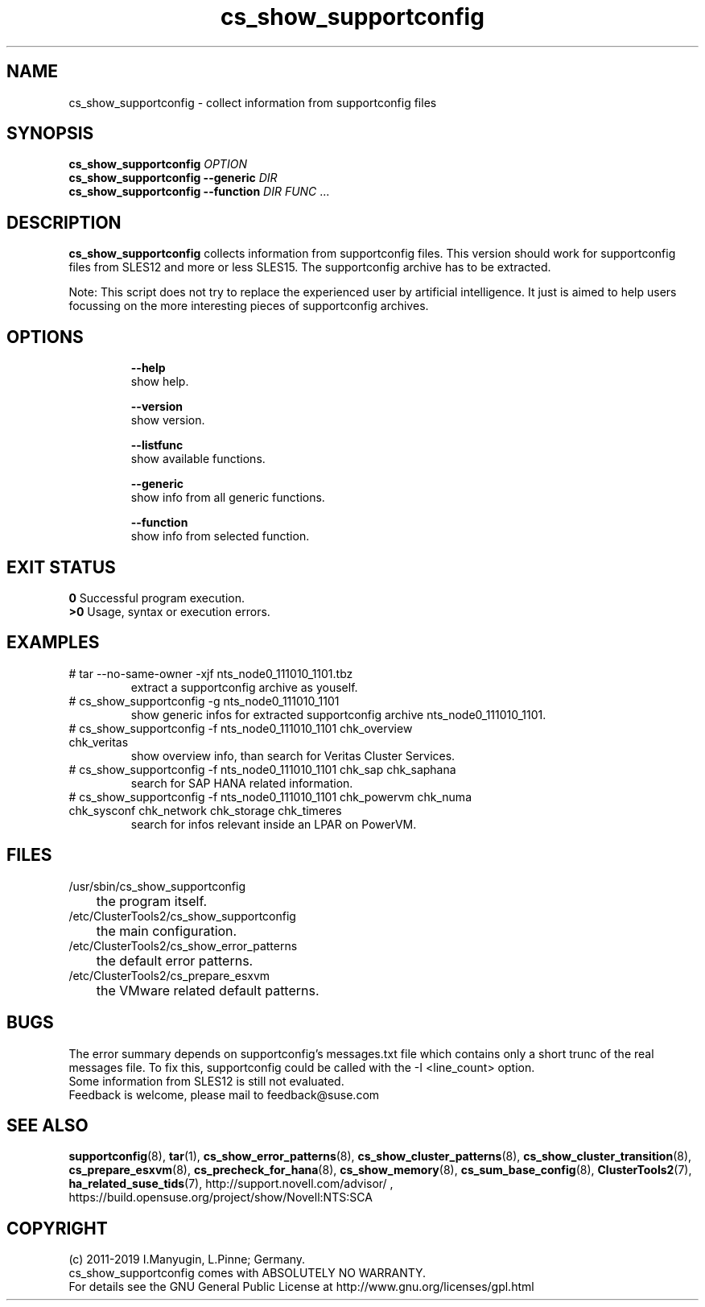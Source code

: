 .TH cs_show_supportconfig 8 "01 Nov 2019" "" "ClusterTools2"
.\"
.SH NAME
cs_show_supportconfig \- collect information from supportconfig files
.\"
.SH SYNOPSIS
.B cs_show_supportconfig \fIOPTION\fR
.br
.B cs_show_supportconfig --generic \fIDIR\fR
.br
.B cs_show_supportconfig --function \fIDIR\fR \fIFUNC\fR ...
.\"
.SH DESCRIPTION
\fBcs_show_supportconfig\fP collects information from supportconfig files.
This version should work for supportconfig files from SLES12 and more or less SLES15.
The supportconfig archive has to be extracted. 
.PP
Note: This script does not try to replace the experienced user by artificial
intelligence. It just is aimed to help users focussing on the more interesting 
pieces of supportconfig archives.
.br
.\"
.SH OPTIONS
.HP
\fB --help\fR
        show help.
.HP
\fB --version\fR
        show version.
.HP
\fB --listfunc\fR
        show available functions.
.HP
\fB --generic\fR
        show info from all generic functions.
.HP
\fB --function\fR
        show info from selected function.
.\"
.SH EXIT STATUS
.B 0
Successful program execution.
.br
.B >0 
Usage, syntax or execution errors.
.\"
.SH EXAMPLES
.TP
# tar --no-same-owner -xjf nts_node0_111010_1101.tbz
extract a supportconfig archive as youself.
.TP
# cs_show_supportconfig -g nts_node0_111010_1101
show generic infos for extracted supportconfig archive nts_node0_111010_1101.
.TP
# cs_show_supportconfig -f nts_node0_111010_1101 chk_overview chk_veritas
show overview info, than search for Veritas Cluster Services.
.TP
# cs_show_supportconfig -f nts_node0_111010_1101 chk_sap chk_saphana
search for SAP HANA related information.
.TP
# cs_show_supportconfig -f nts_node0_111010_1101 chk_powervm chk_numa chk_sysconf chk_network chk_storage chk_timeres
search for infos relevant inside an LPAR on PowerVM.
.\"
.SH FILES
.TP
/usr/sbin/cs_show_supportconfig
	the program itself.
.TP
/etc/ClusterTools2/cs_show_supportconfig
	the main configuration.
.TP
/etc/ClusterTools2/cs_show_error_patterns
	the default error patterns.
.TP
/etc/ClusterTools2/cs_prepare_esxvm
	the VMware related default patterns.
.\"
.SH BUGS
The error summary depends on supportconfig's messages.txt file which contains
only a short trunc of the real messages file. To fix this, supportconfig could
be called with the -I <line_count> option.
.br
Some information from SLES12 is still not evaluated.
.br
Feedback is welcome, please mail to feedback@suse.com
.\"
.SH SEE ALSO
\fBsupportconfig\fP(8), \fBtar\fP(1),
\fBcs_show_error_patterns\fP(8), \fBcs_show_cluster_patterns\fP(8), \fBcs_show_cluster_transition\fP(8),
\fBcs_prepare_esxvm\fP(8), \fBcs_precheck_for_hana\fP(8), \fBcs_show_memory\fP(8),
\fBcs_sum_base_config\fP(8),
\fBClusterTools2\fP(7), \fBha_related_suse_tids\fP(7),
http://support.novell.com/advisor/ , https://build.opensuse.org/project/show/Novell:NTS:SCA
.\"
.SH COPYRIGHT
(c) 2011-2019 I.Manyugin, L.Pinne; Germany.
.br
cs_show_supportconfig comes with ABSOLUTELY NO WARRANTY.
.br
For details see the GNU General Public License at
http://www.gnu.org/licenses/gpl.html
.\"
